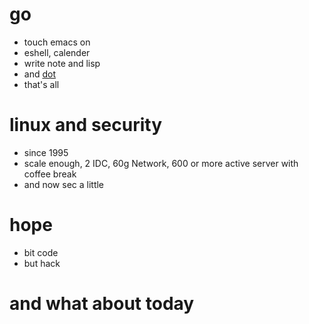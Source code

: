 #+OPTIONS: toc:nil

* go

- touch emacs on
- eshell, calender
- write note and lisp
- and [[file:dot.org][dot]]
- that's all

* linux and security

- since 1995
- scale enough, 2 IDC, 60g Network, 600 or more active server with coffee break
- and now sec a little

* hope

- bit code
- but hack

* and what about today
